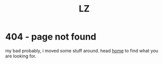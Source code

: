 #+title: LZ
#+options: toc:nil
#+MACRO: color @@html:<font color="$1">$2</font>@@

* 404 - page not found

my bad probably, i moved some stuff around. head [[./index.org][home]] to find what you are looking for.

